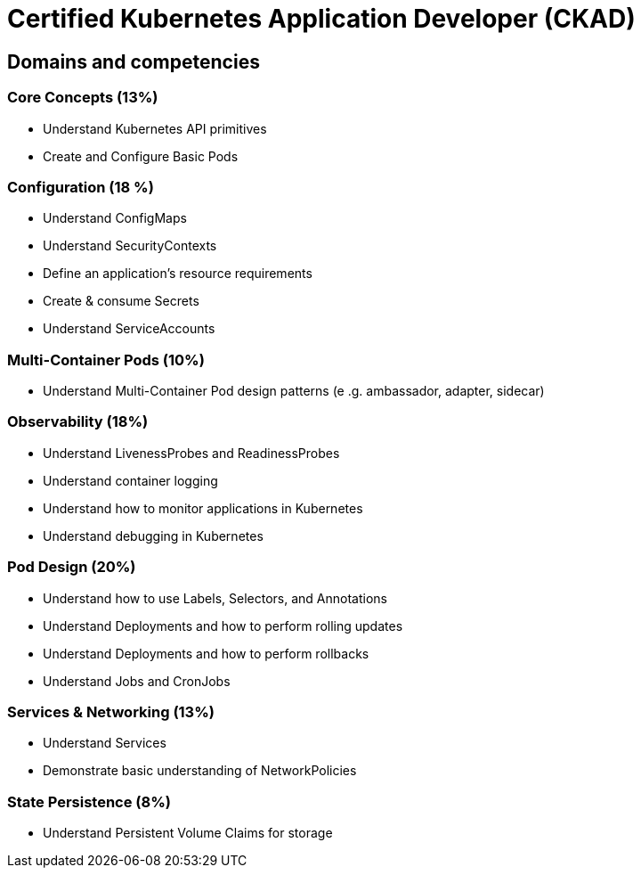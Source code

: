 = Certified Kubernetes Application Developer (CKAD)

== Domains and competencies

=== Core Concepts (13%)

* Understand Kubernetes API primitives
* Create and Configure Basic Pods

=== Configuration (18 %)

* Understand ConfigMaps
* Understand SecurityContexts
* Define an application’s resource requirements
* Create & consume Secrets
* Understand ServiceAccounts

=== Multi-Container Pods (10%)

* Understand Multi-Container Pod design patterns (e .g. ambassador, adapter, sidecar)

=== Observability (18%)

* Understand LivenessProbes and ReadinessProbes
* Understand container logging
* Understand how to monitor applications in Kubernetes
* Understand debugging in Kubernetes

=== Pod Design (20%)

* Understand how to use Labels, Selectors, and Annotations
* Understand Deployments and how to perform rolling updates
* Understand Deployments and how to perform rollbacks
* Understand Jobs and CronJobs

=== Services & Networking (13%)

* Understand Services
* Demonstrate basic understanding of NetworkPolicies

=== State Persistence (8%)

* Understand Persistent Volume Claims for storage

